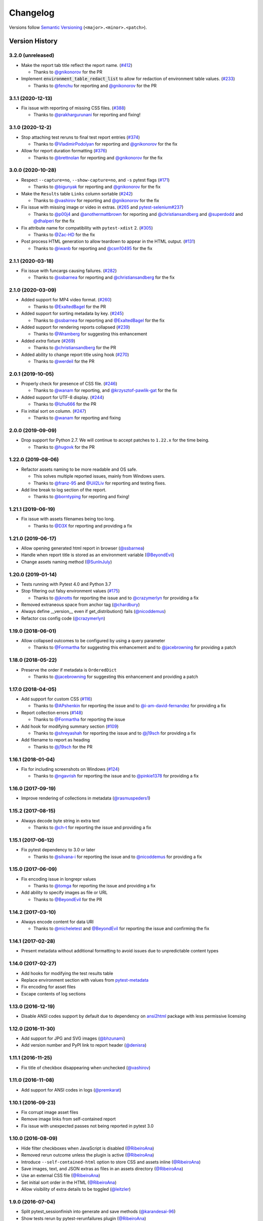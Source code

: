 Changelog
=========

Versions follow `Semantic Versioning`_ (``<major>.<minor>.<patch>``).

Version History
---------------

3.2.0 (unreleased)
~~~~~~~~~~~~~~~~~~

* Make the report tab title reflect the report name. (`#412 <https://github.com/pytest-dev/pytest-html/issues/412>`_)

  * Thanks to `@gnikonorov <https://github.com/gnikonorov>`_ for the PR

* Implement :code:`environment_table_redact_list` to allow for redaction of environment table values. (`#233 <https://github.com/pytest-dev/pytest-html/issues/233>`_)

  * Thanks to `@fenchu <https://github.com/fenchu>`_ for reporting and `@gnikonorov <https://github.com/gnikonorov>`_ for the PR

3.1.1 (2020-12-13)
~~~~~~~~~~~~~~~~~~

* Fix issue with reporting of missing CSS files. (`#388 <https://github.com/pytest-dev/pytest-html/issues/388>`_)

  * Thanks to `@prakhargurunani <https://github.com/prakhargurunani>`_ for reporting and fixing!

3.1.0 (2020-12-2)
~~~~~~~~~~~~~~~~~

* Stop attaching test reruns to final test report entries (`#374 <https://github.com/pytest-dev/pytest-html/issues/374>`_)

  * Thanks to `@VladimirPodolyan <https://github.com/VladimirPodolyan>`_ for reporting and `@gnikonorov <https://github.com/gnikonorov>`_ for the fix

* Allow for report duration formatting (`#376 <https://github.com/pytest-dev/pytest-html/issues/376>`_)

  * Thanks to `@brettnolan <https://github.com/brettnolan>`_ for reporting and `@gnikonorov <https://github.com/gnikonorov>`_ for the fix

3.0.0 (2020-10-28)
~~~~~~~~~~~~~~~~~~

* Respect ``--capture=no``, ``--show-capture=no``, and ``-s`` pytest flags (`#171 <https://github.com/pytest-dev/pytest-html/issues/171>`_)

  * Thanks to `@bigunyak <https://github.com/bigunyak>`_ for reporting and `@gnikonorov <https://github.com/gnikonorov>`_ for the fix

* Make the ``Results`` table ``Links`` column sortable (`#242 <https://github.com/pytest-dev/pytest-html/issues/242>`_)

  * Thanks to `@vashirov <https://github.com/vashirov>`_ for reporting and `@gnikonorov <https://github.com/gnikonorov>`_ for the fix

* Fix issue with missing image or video in extras. (`#265 <https://github.com/pytest-dev/pytest-html/issues/265>`_ and `pytest-selenium#237 <https://github.com/pytest-dev/pytest-selenium/issues/237>`_)

  * Thanks to `@p00j4 <https://github.com/p00j4>`_ and `@anothermattbrown <https://github.com/anothermattbrown>`_ for reporting and `@christiansandberg <https://github.com/christiansandberg>`_ and `@superdodd <https://github.com/superdodd>`_ and `@dhalperi <https://github.com/dhalperi>`_ for the fix

* Fix attribute name for compatibility with ``pytest-xdist`` 2. (`#305 <https://github.com/pytest-dev/pytest-html/issues/305>`_)

  * Thanks to `@Zac-HD <https://github.com/Zac-HD>`_ for the fix

* Post process HTML generation to allow teardown to appear in the HTML output. (`#131 <https://github.com/pytest-dev/pytest-html/issues/131>`_)

  * Thanks to `@iwanb <https://github.com/iwanb>`_ for reporting and `@csm10495 <https://github.com/csm10495>`_ for the fix

2.1.1 (2020-03-18)
~~~~~~~~~~~~~~~~~~

* Fix issue with funcargs causing failures. (`#282 <https://github.com/pytest-dev/pytest-html/issues/282>`_)

  * Thanks to `@ssbarnea <https://github.com/ssbarnea>`_ for reporting and `@christiansandberg <https://github.com/christiansandberg>`_ for the fix

2.1.0 (2020-03-09)
~~~~~~~~~~~~~~~~~~

* Added support for MP4 video format. (`#260 <https://github.com/pytest-dev/pytest-html/pull/260>`_)

  * Thanks to `@ExaltedBagel <https://github.com/ExaltedBagel>`_ for the PR

* Added support for sorting metadata by key. (`#245 <https://github.com/pytest-dev/pytest-html/issues/245>`_)

  * Thanks to `@ssbarnea <https://github.com/ssbarnea>`_ for reporting and `@ExaltedBagel <https://github.com/ExaltedBagel>`_ for the fix

* Added support for rendering reports collapsed (`#239 <https://github.com/pytest-dev/pytest-html/issues/239>`_)

  * Thanks to `@Wramberg <https://github.com/Wramberg>`_ for suggesting this enhancement

* Added `extra` fixture (`#269 <https://github.com/pytest-dev/pytest-html/pull/269>`_)

  * Thanks to `@christiansandberg <https://github.com/christiansandberg>`_ for the PR

* Added ability to change report title using hook (`#270 <https://github.com/pytest-dev/pytest-html/pull/270>`_)

  * Thanks to `@werdeil <https://github.com/werdeil>`_ for the PR

2.0.1 (2019-10-05)
~~~~~~~~~~~~~~~~~~

* Properly check for presence of CSS file. (`#246 <https://github.com/pytest-dev/pytest-html/issues/246>`_)

  * Thanks to `@wanam <https://github.com/wanam>`_ for reporting, and `@krzysztof-pawlik-gat <https://github.com/krzysztof-pawlik-gat>`_ for the fix

* Added support for UTF-8 display. (`#244 <https://github.com/pytest-dev/pytest-html/pull/244>`_)

  * Thanks to `@Izhu666 <https://github.com/lzhu666>`_ for the PR

* Fix initial sort on column. (`#247 <https://github.com/pytest-dev/pytest-html/issues/247>`_)

  * Thanks to `@wanam <https://github.com/wanam>`_ for reporting and fixing

2.0.0 (2019-09-09)
~~~~~~~~~~~~~~~~~~

* Drop support for Python 2.7. We will continue to accept patches to ``1.22.x`` for the time being.

  * Thanks to `@hugovk <https://github.com/hugovk>`_ for the PR

1.22.0 (2019-08-06)
~~~~~~~~~~~~~~~~~~~

* Refactor assets naming to be more readable and OS safe.

  * This solves multiple reported issues, mainly from Windows users.
  * Thanks to `@franz-95 <https://github.com/franz-95>`_ and `@Uil2Liv <https://github.com/Uil2liv>`_
    for reporting and testing fixes.

* Add line break to log section of the report.

  * Thanks to `@borntyping <https://github.com/borntyping>`_ for reporting and fixing!

1.21.1 (2019-06-19)
~~~~~~~~~~~~~~~~~~~

* Fix issue with assets filenames being too long.

  * Thanks to `@D3X <https://github.com/D3X>`_ for reporting and providing a fix

1.21.0 (2019-06-17)
~~~~~~~~~~~~~~~~~~~

* Allow opening generated html report in browser (`@ssbarnea <https://github.com/ssbarnea>`_)

* Handle when report title is stored as an environment variable (`@BeyondEvil <https://github.com/BeyondEvil>`_)

* Change assets naming method (`@SunInJuly <https://github.com/SunInJuly>`_)

1.20.0 (2019-01-14)
~~~~~~~~~~~~~~~~~~~

* Tests running with Pytest 4.0 and Python 3.7

* Stop filtering out falsy environment values (`#175 <https://github.com/pytest-dev/pytest-html/issues/175>`_)

  * Thanks to `@jknotts <https://github.com/jknotts>`_ for reporting the issue
    and to `@crazymerlyn <http://github.com/crazymerlyn>`_ for providing a fix

* Removed extraneous space from anchor tag (`@chardbury <https://github.com/chardbury>`_)

* Always define __version__ even if get_distribution() fails (`@nicoddemus <https://github.com/nicoddemus>`_)

* Refactor css config code (`@crazymerlyn <http://github.com/crazymerlyn>`_)

1.19.0 (2018-06-01)
~~~~~~~~~~~~~~~~~~~

* Allow collapsed outcomes to be configured by using a query parameter

  * Thanks to `@Formartha <https://github.com/Formartha>`_ for suggesting this
    enhancement and to `@jacebrowning <https://github.com/jacebrowning>`_ for
    providing a patch

1.18.0 (2018-05-22)
~~~~~~~~~~~~~~~~~~~

* Preserve the order if metadata is ``OrderedDict``

  * Thanks to `@jacebrowning <https://github.com/jacebrowning>`_ for suggesting
    this enhancement and providing a patch

1.17.0 (2018-04-05)
~~~~~~~~~~~~~~~~~~~

* Add support for custom CSS (`#116 <https://github.com/pytest-dev/pytest-html/issues/116>`_)

  * Thanks to `@APshenkin <https://github.com/APshenkin>`_ for reporting the
    issue and to `@i-am-david-fernandez
    <https://github.com/i-am-david-fernandez>`_ for providing a fix

* Report collection errors (`#148 <https://github.com/pytest-dev/pytest-html/issues/148>`_)

  * Thanks to `@Formartha <https://github.com/Formartha>`_ for reporting the
    issue

* Add hook for modifying summary section (`#109 <https://github.com/pytest-dev/pytest-html/issues/109>`_)

  * Thanks to `@shreyashah <https://github.com/shreyashah>`_ for reporting the
    issue and to `@j19sch <https://github.com/j19sch>`_ for providing a
    fix

* Add filename to report as heading

  * Thanks to `@j19sch <https://github.com/j19sch>`_ for the PR


1.16.1 (2018-01-04)
~~~~~~~~~~~~~~~~~~~

* Fix for including screenshots on Windows
  (`#124 <https://github.com/pytest-dev/pytest-html/issues/124>`_)

  * Thanks to `@ngavrish <https://github.com/ngavrish>`_ for reporting the
    issue and to `@pinkie1378 <https://github.com/pinkie1378>`_ for providing a
    fix

1.16.0 (2017-09-19)
~~~~~~~~~~~~~~~~~~~

* Improve rendering of collections in metadata
  (`@rasmuspeders1 <https://github.com/rasmuspeders1>`_)

1.15.2 (2017-08-15)
~~~~~~~~~~~~~~~~~~~

* Always decode byte string in extra text

  * Thanks to `@ch-t <https://github.com/ch-t>`_ for reporting the issue and
    providing a fix

1.15.1 (2017-06-12)
~~~~~~~~~~~~~~~~~~~

* Fix pytest dependency to 3.0 or later

  * Thanks to `@silvana-i <https://github.com/silvana-i>`_ for reporting the
    issue and to `@nicoddemus <https://github.com/nicoddemus>`_ for providing a
    fix

1.15.0 (2017-06-09)
~~~~~~~~~~~~~~~~~~~

* Fix encoding issue in longrepr values

  * Thanks to `@tomga <https://github.com/tomga>`_ for reporting the issue and
    providing a fix

* Add ability to specify images as file or URL

  * Thanks to `@BeyondEvil <https://github.com/BeyondEvil>`_ for the PR

1.14.2 (2017-03-10)
~~~~~~~~~~~~~~~~~~~

* Always encode content for data URI

  * Thanks to `@micheletest <https://github.com/micheletest>`_ and
    `@BeyondEvil <https://github.com/BeyondEvil>`_ for reporting the issue and
    confirming the fix

1.14.1 (2017-02-28)
~~~~~~~~~~~~~~~~~~~

* Present metadata without additional formatting to avoid issues due to
  unpredictable content types

1.14.0 (2017-02-27)
~~~~~~~~~~~~~~~~~~~

* Add hooks for modifying the test results table
* Replace environment section with values from
  `pytest-metadata <https://pypi.python.org/pypi/pytest-metadata/>`_
* Fix encoding for asset files
* Escape contents of log sections

1.13.0 (2016-12-19)
~~~~~~~~~~~~~~~~~~~

* Disable ANSI codes support by default due to dependency on
  `ansi2html <https://pypi.python.org/pypi/ansi2html/>`_ package with less
  permissive licensing

1.12.0 (2016-11-30)
~~~~~~~~~~~~~~~~~~~

* Add support for JPG and SVG images
  (`@bhzunami <https://github.com/bhzunami>`_)
* Add version number and PyPI link to report header
  (`@denisra <https://github.com/denisra>`_)

1.11.1 (2016-11-25)
~~~~~~~~~~~~~~~~~~~

* Fix title of checkbox disappearing when unchecked
  (`@vashirov <https://github.com/vashirov>`_)

1.11.0 (2016-11-08)
~~~~~~~~~~~~~~~~~~~

* Add support for ANSI codes in logs
  (`@premkarat <https://github.com/premkarat>`_)

1.10.1 (2016-09-23)
~~~~~~~~~~~~~~~~~~~

* Fix corrupt image asset files
* Remove image links from self-contained report
* Fix issue with unexpected passes not being reported in pytest 3.0

1.10.0 (2016-08-09)
~~~~~~~~~~~~~~~~~~~

* Hide filter checkboxes when JavaScript is disabled
  (`@RibeiroAna <https://github.com/RibeiroAna>`_)
* Removed rerun outcome unless the plugin is active
  (`@RibeiroAna <https://github.com/RibeiroAna>`_)
* Introduce ``--self-contained-html`` option to store CSS and assets inline
  (`@RibeiroAna <https://github.com/RibeiroAna>`_)
* Save images, text, and JSON extras as files in an assets directory
  (`@RibeiroAna <https://github.com/RibeiroAna>`_)
* Use an external CSS file
  (`@RibeiroAna <https://github.com/RibeiroAna>`_)
* Set initial sort order in the HTML
  (`@RibeiroAna <https://github.com/RibeiroAna>`_)
* Allow visibility of extra details to be toggled
  (`@leitzler <https://github.com/leitzler>`_)

1.9.0 (2016-07-04)
~~~~~~~~~~~~~~~~~~

* Split pytest_sessionfinish into generate and save methods
  (`@karandesai-96 <https://github.com/karandesai-96>`_)
* Show tests rerun by pytest-rerunfailures plugin
  (`@RibeiroAna <https://github.com/RibeiroAna>`_)
* Added a feature to filter tests by outcome
  (`@RibeiroAna <https://github.com/RibeiroAna>`_)

1.8.1 (2016-05-24)
~~~~~~~~~~~~~~~~~~

* Include captured output for passing tests

1.8.0 (2016-02-24)
~~~~~~~~~~~~~~~~~~

* Remove duplication from the environment section
* Dropped support for Python 3.2
* Indicated setup and teardown in report
* Fixed colour of errors in report

1.7 (2015-10-19)
~~~~~~~~~~~~~~~~

* Fixed INTERNALERROR when an xdist worker crashes
  (`@The-Compiler <https://github.com/The-Compiler>`_)
* Added report sections including stdout and stderr to log

1.6 (2015-09-08)
~~~~~~~~~~~~~~~~

* Fixed environment details when using pytest-xdist

1.5.1 (2015-08-18)
~~~~~~~~~~~~~~~~~~

* Made environment fixture session scoped to avoid repeating content

1.5 (2015-08-18)
~~~~~~~~~~~~~~~~

* Replaced custom hook for setting environemnt section with a fixture

1.4 (2015-08-12)
~~~~~~~~~~~~~~~~

* Dropped support for pytest 2.6
* Fixed unencodable strings for Python 3
  (`@The-Compiler <https://github.com/The-Compiler>`_)

1.3.2 (2015-07-27)
~~~~~~~~~~~~~~~~~~

* Prevented additional row if log has no content or there is no extra HTML

1.3.1 (2015-05-26)
~~~~~~~~~~~~~~~~~~

* Fixed encoding issue in Python 3

1.3 (2015-05-26)
~~~~~~~~~~~~~~~~

* Show extra content regardless of test result
* Added support for extra content in JSON format

1.2 (2015-05-20)
~~~~~~~~~~~~~~~~

* Changed default sort order to test result
  (`@The-Compiler <https://github.com/The-Compiler>`_)

1.1 (2015-05-08)
~~~~~~~~~~~~~~~~

* Added Python 3 support

1.0 (2015-04-20)
~~~~~~~~~~~~~~~~

* Initial release

.. _Semantic Versioning: https://semver.org
